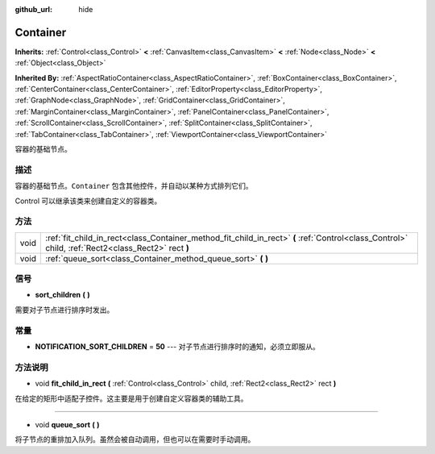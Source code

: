 :github_url: hide

.. Generated automatically by doc/tools/make_rst.py in GaaeExplorer's source tree.
.. DO NOT EDIT THIS FILE, but the Container.xml source instead.
.. The source is found in doc/classes or modules/<name>/doc_classes.

.. _class_Container:

Container
=========

**Inherits:** :ref:`Control<class_Control>` **<** :ref:`CanvasItem<class_CanvasItem>` **<** :ref:`Node<class_Node>` **<** :ref:`Object<class_Object>`

**Inherited By:** :ref:`AspectRatioContainer<class_AspectRatioContainer>`, :ref:`BoxContainer<class_BoxContainer>`, :ref:`CenterContainer<class_CenterContainer>`, :ref:`EditorProperty<class_EditorProperty>`, :ref:`GraphNode<class_GraphNode>`, :ref:`GridContainer<class_GridContainer>`, :ref:`MarginContainer<class_MarginContainer>`, :ref:`PanelContainer<class_PanelContainer>`, :ref:`ScrollContainer<class_ScrollContainer>`, :ref:`SplitContainer<class_SplitContainer>`, :ref:`TabContainer<class_TabContainer>`, :ref:`ViewportContainer<class_ViewportContainer>`

容器的基础节点。

描述
----

容器的基础节点。\ ``Container`` 包含其他控件，并自动以某种方式排列它们。

Control 可以继承该类来创建自定义的容器类。

方法
----

+------+----------------------------------------------------------------------------------------------------------------------------------------------------+
| void | :ref:`fit_child_in_rect<class_Container_method_fit_child_in_rect>` **(** :ref:`Control<class_Control>` child, :ref:`Rect2<class_Rect2>` rect **)** |
+------+----------------------------------------------------------------------------------------------------------------------------------------------------+
| void | :ref:`queue_sort<class_Container_method_queue_sort>` **(** **)**                                                                                   |
+------+----------------------------------------------------------------------------------------------------------------------------------------------------+

信号
----

.. _class_Container_signal_sort_children:

- **sort_children** **(** **)**

需要对子节点进行排序时发出。

常量
----

.. _class_Container_constant_NOTIFICATION_SORT_CHILDREN:

- **NOTIFICATION_SORT_CHILDREN** = **50** --- 对子节点进行排序时的通知，必须立即服从。

方法说明
--------

.. _class_Container_method_fit_child_in_rect:

- void **fit_child_in_rect** **(** :ref:`Control<class_Control>` child, :ref:`Rect2<class_Rect2>` rect **)**

在给定的矩形中适配子控件。这主要是用于创建自定义容器类的辅助工具。

----

.. _class_Container_method_queue_sort:

- void **queue_sort** **(** **)**

将子节点的重排加入队列。虽然会被自动调用，但也可以在需要时手动调用。

.. |virtual| replace:: :abbr:`virtual (This method should typically be overridden by the user to have any effect.)`
.. |const| replace:: :abbr:`const (This method has no side effects. It doesn't modify any of the instance's member variables.)`
.. |vararg| replace:: :abbr:`vararg (This method accepts any number of arguments after the ones described here.)`
